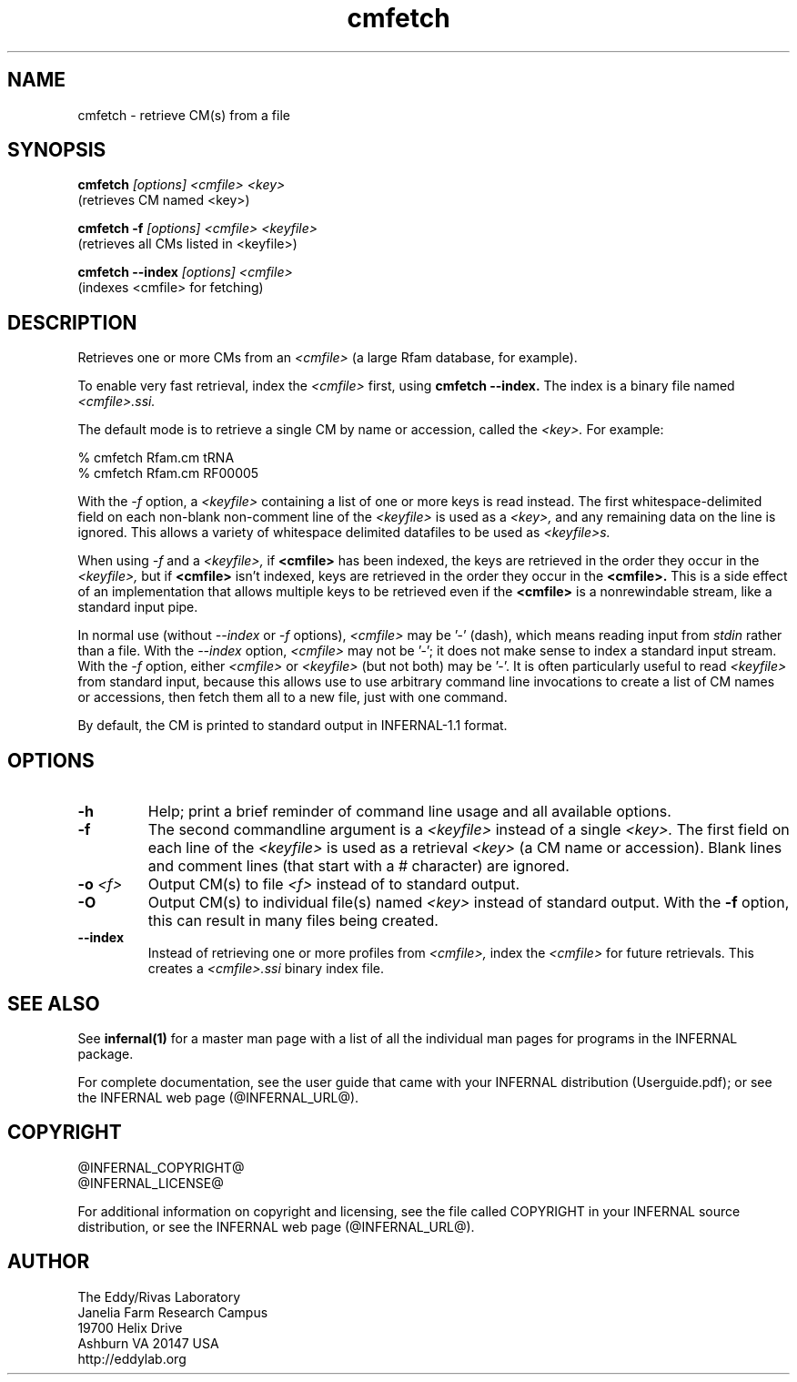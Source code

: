 .TH "cmfetch" 1 "@INFERNAL_DATE@" "INFERNAL @INFERNAL_VERSION@" "INFERNAL Manual"

.SH NAME
cmfetch - retrieve CM(s) from a file

.SH SYNOPSIS

.B cmfetch
.I [options]
.I <cmfile>
.I <key>
 (retrieves CM named <key>)

.B cmfetch -f
.I [options]
.I <cmfile>
.I <keyfile>
 (retrieves all CMs listed in <keyfile>)

.B cmfetch --index
.I [options]
.I <cmfile>
 (indexes <cmfile> for fetching)


.SH DESCRIPTION

.PP
Retrieves one or more CMs from an
.I <cmfile>
(a large Rfam database, for example). 

.PP
To enable very fast retrieval, index the 
.I <cmfile>
first, using
.B cmfetch --index.
The index is a binary file named
.I <cmfile>.ssi.

.PP
The default mode is to retrieve a single CM by name
or accession, called the
.I <key>.
For example:

.nf
  % cmfetch Rfam.cm tRNA
  % cmfetch Rfam.cm RF00005
.fi

.PP
With the
.I -f
option, a 
.I <keyfile> 
containing a list of one or more keys is read instead. 
The first whitespace-delimited field on each non-blank non-comment
line of the
.I <keyfile> 
is used as a 
.I <key>,
and any remaining data on the line is ignored. This allows
a variety of whitespace delimited datafiles to be used
as 
.I <keyfile>s.

.PP
When using
.I -f 
and a
.I <keyfile>,
if 
.B <cmfile>
has been indexed, the keys are retrieved in the order
they occur in the 
.I <keyfile>,
but if 
.B <cmfile> 
isn't indexed, keys are retrieved in the order they occur
in the 
.B <cmfile>. 
This is a side effect of an implementation that allows
multiple keys to be retrieved even if the
.B <cmfile> 
is a nonrewindable stream, like a standard input pipe.

.PP 
In normal use
(without
.I --index
or 
.I -f
options),
.I <cmfile> 
may be '-' (dash), which
means reading input from
.I stdin
rather than a file.  
With the
.I --index
option, 
.I <cmfile>
may not be '-'; it does not make sense
to index a standard input stream.
With the 
.I -f 
option,  
either 
.I <cmfile> 
or 
.I <keyfile> 
(but not both) may be '-'.
It is often particularly useful to read
.I <keyfile>
from standard input, because this allows
use to use arbitrary command line invocations to
create a list of CM names or accessions, then fetch them all
to a new file, just with one command.

.PP
By default, the CM is printed to standard output in INFERNAL-1.1 format.

.SH OPTIONS

.TP
.B -h
Help; print a brief reminder of command line usage and all available
options.

.TP
.B -f
The second commandline argument is a 
.I <keyfile>
instead of a single 
.I <key>.
The first field on each line of the
.I <keyfile> 
is used as a retrieval 
.I <key>
(a CM name or accession). 
Blank lines and comment lines (that start with
a # character) are ignored. 

.TP
.BI -o " <f>"
Output CM(s) to file
.I <f>
instead of to standard output.

.TP
.B -O
Output CM(s) to individual file(s) named
.I <key>
instead of standard output. With the
.B -f 
option, this can result in many files
being created.

.TP
.B --index
Instead of retrieving one or more profiles from
.I <cmfile>,
index the
.I <cmfile>
for future retrievals.
This creates a
.I <cmfile>.ssi
binary index file.


.SH SEE ALSO 

See 
.B infernal(1)
for a master man page with a list of all the individual man pages
for programs in the INFERNAL package.

.PP
For complete documentation, see the user guide that came with your
INFERNAL distribution (Userguide.pdf); or see the INFERNAL web page
(@INFERNAL_URL@).


.SH COPYRIGHT

.nf
@INFERNAL_COPYRIGHT@
@INFERNAL_LICENSE@
.fi

For additional information on copyright and licensing, see the file
called COPYRIGHT in your INFERNAL source distribution, or see the INFERNAL
web page 
(@INFERNAL_URL@).

.SH AUTHOR

.nf
The Eddy/Rivas Laboratory
Janelia Farm Research Campus
19700 Helix Drive
Ashburn VA 20147 USA
http://eddylab.org
.fi



